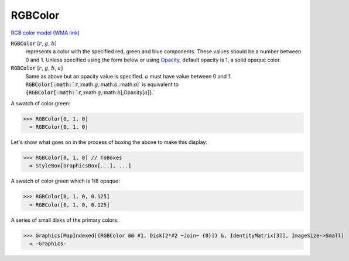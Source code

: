 RGBColor
========

`RGB color model <https://en.wikipedia.org/wiki/RGB_color_model>`_ (`WMA link <https://reference.wolfram.com/language/ref/RGBColor.html>`_)


:code:`RGBColor` [:math:`r`, :math:`g`, :math:`b`]
    represents a color with the specified red, green and blue         components. These values should be a number between 0 and 1.         Unless specified using the form below or using `Opacity </doc/reference-of-built-in-symbols/colors/color-directives/opacity>`_,        default opacity is 1, a solid opaque color.

:code:`RGBColor` [:math:`r`, :math:`g`, :math:`b`, :math:`a`]
    Same as above but an opacity value is specified. :math:`a` must have           value between 0 and 1.           :code:`RGBColor[:math:`r`,:math:`g`,:math:`b`,:math:`a`]`  is equivalent to :code:`{RGBColor[:math:`r`,:math:`g`,:math:`b`],Opacity[:math:`a`]}.`






A swatch of color green:

>>> RGBColor[0, 1, 0]
  = RGBColor[0, 1, 0]

Let's show what goes on in the process of boxing the above to make this display:

>>> RGBColor[0, 1, 0] // ToBoxes
  = StyleBox[GraphicsBox[...], ...]

A swatch of color green which is 1/8 opaque:

>>> RGBColor[0, 1, 0, 0.125]
  = RGBColor[0, 1, 0, 0.125]

A series of small disks of the primary colors:

>>> Graphics[MapIndexed[{RGBColor @@ #1, Disk[2*#2 ~Join~ {0}]} &, IdentityMatrix[3]], ImageSize->Small]
  = -Graphics-
